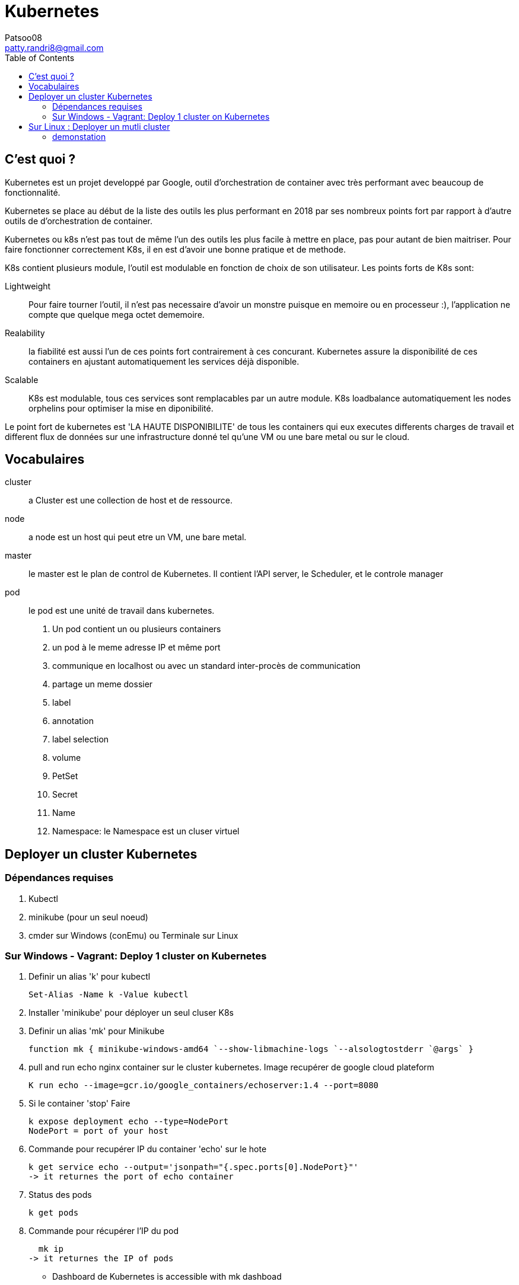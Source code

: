 :toc: auto
:toc-position: left
:toclevels: 3

= Kubernetes
Patsoo08 <patty.randri8@gmail.com>

== C'est quoi ?

Kubernetes est un projet developpé par Google, outil d'orchestration de container avec très performant avec beaucoup de fonctionnalité.

Kubernetes se place au début de la liste des outils les plus performant en 2018 par ses nombreux points fort par rapport à d'autre outils de d'orchestration de container.

Kubernetes ou k8s n'est pas tout de même l'un des outils les plus facile à mettre en place, pas pour autant de bien maitriser. Pour faire fonctionner correctement K8s, il en est d'avoir une bonne pratique et de methode.

K8s contient plusieurs module, l'outil est modulable en fonction de choix de son utilisateur.
Les points forts de K8s sont:

Lightweight:: Pour faire tourner l'outil, il n'est pas necessaire d'avoir un monstre puisque en memoire ou en processeur :), l'application ne compte que quelque mega octet dememoire.

Realability:: la fiabilité est aussi l'un de ces points fort contrairement à ces concurant. Kubernetes assure la disponibilité de ces containers en ajustant automatiquement les services déjà disponible.

Scalable:: K8s est modulable, tous ces services sont remplacables par un autre module. K8s loadbalance automatiquement les nodes orphelins pour optimiser la mise en diponibilité.

Le point fort de kubernetes est 'LA HAUTE DISPONIBILITE' de tous les containers qui eux executes differents charges de travail et different flux de données sur une infrastructure donné tel qu'une VM ou une bare metal ou sur le cloud.

== Vocabulaires

cluster::
 a Cluster est une collection de host et de ressource.

node::
 a node est un host qui peut etre un VM, une bare metal.

master::
 le master est le plan de control de Kubernetes. Il contient l'API server, le Scheduler, et le controle manager

pod::
 le pod est une unité de travail dans kubernetes.

. Un pod contient un ou plusieurs containers
. un pod à le meme adresse IP et même port
. communique en localhost ou avec un standard inter-procès de communication
. partage un meme dossier
. label
. annotation
. label selection
. volume
. PetSet
. Secret
. Name
. Namespace: le Namespace est un cluser virtuel

== Deployer un cluster Kubernetes

=== Dépendances requises
. Kubectl
. minikube (pour un seul noeud)
. cmder sur Windows (conEmu) ou Terminale sur Linux

=== Sur Windows - Vagrant: Deploy 1 cluster on Kubernetes

. Definir un alias 'k' pour kubectl

  Set-Alias -Name k -Value kubectl

. Installer 'minikube' pour déployer un seul cluser K8s
. Definir un alias 'mk' pour Minikube

  function mk { minikube-windows-amd64 `--show-libmachine-logs `--alsologtostderr `@args` }

. pull and run echo nginx container sur le cluster kubernetes. Image recupérer de google cloud plateform

  K run echo --image=gcr.io/google_containers/echoserver:1.4 --port=8080

. Si le container 'stop' Faire

  k expose deployment echo --type=NodePort
  NodePort = port of your host

. Commande pour recupérer IP du container 'echo' sur le hote

  k get service echo --output='jsonpath="{.spec.ports[0].NodePort}"'
  -> it returnes the port of echo container

. Status des pods

  k get pods

. Commande pour récupérer l'IP du pod

  mk ip
-> it returnes the IP of pods

- Dashboard de Kubernetes is accessible with
mk dashboad

== Sur Linux : Deployer un mutli cluster

Pour commencer, il est plus facile de faire fonctionner correctement K8s ur Linux que sur Windows. J'ai testé Kubernetes sur Vagrant avec Ansible sur Windows mais la recontre avec les difficultés restent est un sujet pertinent. Exemple, les versions Ansible ou Vagrant présente des bugs, ou encore le port forwarding, ... . En effet, il est mieux d'exploiter Kubernetes sur Linux ou dans le Cloud.
=== outils sur les cluster
. Docker
. Kubectl
Autres outils important::
. Monitoring Docker container link: https://github.com/NexClipper/NexClipper[NetClipper]

=== demonstation
